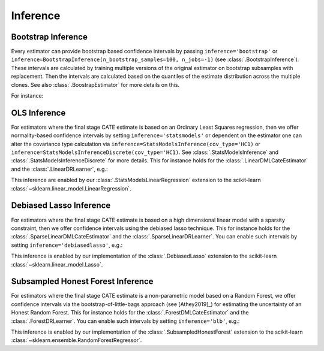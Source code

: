 =================
Inference
=================

\ 

Bootstrap Inference
====================

Every estimator can provide bootstrap based confidence intervals by passing ``inference='bootstrap'`` or
``inference=BootstrapInference(n_bootstrap_samples=100, n_jobs=-1)`` (see :class:`.BootstrapInference`).
These intervals are calculated by training multiple versions of the original estimator on bootstrap subsamples
with replacement. Then the intervals are calculated based on the quantiles of the estimate distribution
across the multiple clones. See also :class:`.BoostrapEstimator` for more details on this.

For instance:

.. testsetup::

    import numpy as np
    X = np.random.choice(np.arange(5), size=(100,3))
    Y = np.random.normal(size=(100,2))
    y = np.random.normal(size=(100,))
    T = T0 = T1 = np.random.choice(np.arange(3), size=(100,2))
    t = t0 = t1 = T[:,0]
    W = np.random.normal(size=(100,2))

.. testcode::

    from econml.dml import NonParamDMLCateEstimator
    from sklearn.ensemble import RandomForestRegressor
    est = NonParamDMLCateEstimator(model_y=RandomForestRegressor(n_estimators=10, min_samples_leaf=10),
                                model_t=RandomForestRegressor(n_estimators=10, min_samples_leaf=10),
                                model_final=RandomForestRegressor(n_estimators=10, min_samples_leaf=10))
    est.fit(y, t, X, W, inference='bootstrap')
    point = est.const_marginal_effect(X)
    lb, ub = est.const_marginal_effect_interval(X, alpha=0.05)



OLS Inference
====================

For estimators where the final stage CATE estimate is based on an Ordinary Least Squares regression, then we offer
normality-based confidence intervals by setting ``inference='statsmodels'`` or dependent on the estimator one can
alter the covariance type calculation via
``inference=StatsModelsInference(cov_type='HC1)`` or ``inference=StatsModelsInferenceDiscrete(cov_type='HC1)``.
See :class:`.StatsModelsInference` and :class:`.StatsModelsInferenceDiscrete` for more details.
This for instance holds for the :class:`.LinearDMLCateEstimator` and the
:class:`.LinearDRLearner`, e.g.:

.. testcode::

    from econml.dml import LinearDMLCateEstimator
    from sklearn.ensemble import RandomForestRegressor
    est = LinearDMLCateEstimator(model_y=RandomForestRegressor(n_estimators=10, min_samples_leaf=10),
                                 model_t=RandomForestRegressor(n_estimators=10, min_samples_leaf=10))
    est.fit(y, t, X, W, inference='statsmodels')
    point = est.const_marginal_effect(X)
    lb, ub = est.const_marginal_effect_interval(X, alpha=0.05)

.. testcode::

    from econml.drlearner import LinearDRLearner
    from sklearn.ensemble import RandomForestRegressor, RandomForestClassifier
    est = LinearDRLearner(model_regression=RandomForestRegressor(n_estimators=10, min_samples_leaf=10),
                          model_propensity=RandomForestClassifier(n_estimators=10, min_samples_leaf=10))
    est.fit(y, t, X, W, inference='statsmodels')
    point = est.effect(X)
    lb, ub = est.effect_interval(X, alpha=0.05)

This inference are enabled by our :class:`.StatsModelsLinearRegression` extension to the scikit-learn 
:class:`~sklearn.linear_model.LinearRegression`.

Debiased Lasso Inference
=========================

For estimators where the final stage CATE estimate is based on a high dimensional linear model with a sparsity
constraint, then we offer confidence intervals using the debiased lasso technique. This for instance
holds for the :class:`.SparseLinearDMLCateEstimator` and the :class:`.SparseLinearDRLearner`. You can enable such
intervals by setting ``inference='debiasedlasso'``, e.g.:

.. testcode::

    from econml.dml import SparseLinearDMLCateEstimator
    from sklearn.ensemble import RandomForestRegressor
    est = SparseLinearDMLCateEstimator(model_y=RandomForestRegressor(n_estimators=10, min_samples_leaf=10),
                                       model_t=RandomForestRegressor(n_estimators=10, min_samples_leaf=10))
    est.fit(y, t, X, W, inference='debiasedlasso')
    point = est.const_marginal_effect(X)
    lb, ub = est.const_marginal_effect_interval(X, alpha=0.05)

.. testcode::

    from econml.drlearner import SparseLinearDRLearner
    from sklearn.ensemble import RandomForestRegressor, RandomForestClassifier
    est = SparseLinearDRLearner(model_regression=RandomForestRegressor(n_estimators=10, min_samples_leaf=10),
                                model_propensity=RandomForestClassifier(n_estimators=10, min_samples_leaf=10))
    est.fit(y, t, X, W, inference='debiasedlasso')
    point = est.effect(X)
    lb, ub = est.effect_interval(X, alpha=0.05)


This inference is enabled by our implementation of the :class:`.DebiasedLasso` extension to the scikit-learn
:class:`~sklearn.linear_model.Lasso`.


Subsampled Honest Forest Inference
===================================

For estimators where the final stage CATE estimate is a non-parametric model based on a Random Forest, we offer
confidence intervals via the bootstrap-of-little-bags approach (see [Athey2019]_) for estimating the uncertainty of
an Honest Random Forest. This for instance holds for the :class:`.ForestDMLCateEstimator`
and the :class:`.ForestDRLearner`. You can enable such intervals by setting ``inference='blb'``, e.g.:

.. testcode::

    from econml.dml import ForestDMLCateEstimator
    from sklearn.ensemble import RandomForestRegressor
    est = ForestDMLCateEstimator(model_y=RandomForestRegressor(n_estimators=10, min_samples_leaf=10),
                                 model_t=RandomForestRegressor(n_estimators=10, min_samples_leaf=10))
    est.fit(y, t, X, W, inference='blb')
    point = est.const_marginal_effect(X)
    lb, ub = est.const_marginal_effect_interval(X, alpha=0.05)

.. testcode::

    from econml.drlearner import ForestDRLearner
    from sklearn.ensemble import RandomForestRegressor, RandomForestClassifier
    est = ForestDRLearner(model_regression=RandomForestRegressor(n_estimators=10, min_samples_leaf=10),
                          model_propensity=RandomForestClassifier(n_estimators=10, min_samples_leaf=10))
    est.fit(y, t, X, W, inference='blb')
    point = est.effect(X)
    lb, ub = est.effect_interval(X, alpha=0.05)

This inference is enabled by our implementation of the :class:`.SubsampledHonestForest` extension to the scikit-learn
:class:`~sklearn.ensemble.RandomForestRegressor`.

.. todo::    
    * Subsampling
    * Doubly Robust Gradient Inference
